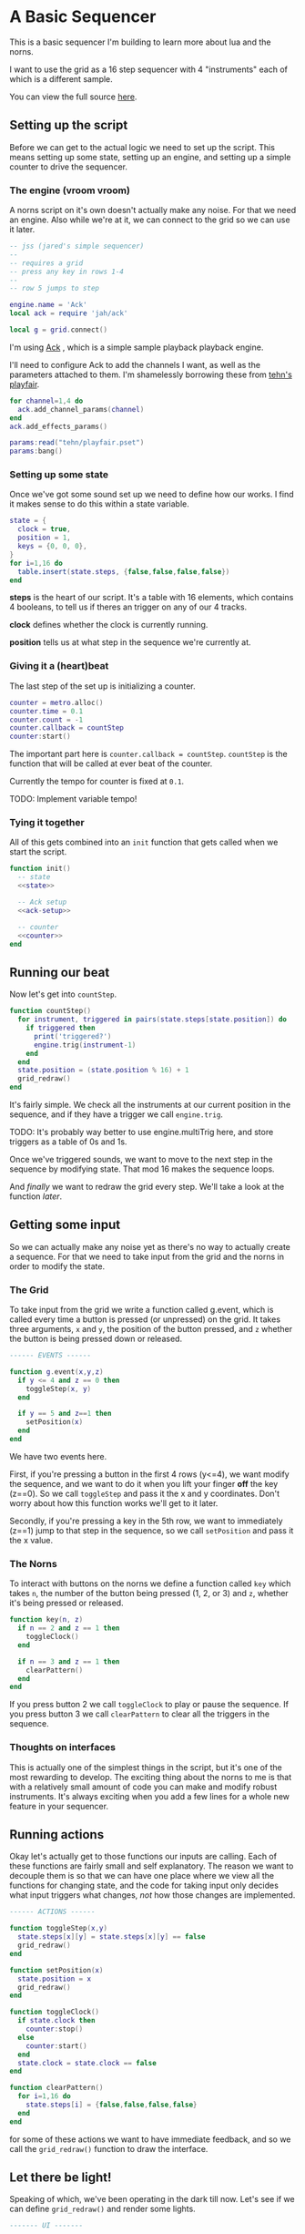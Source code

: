 * A Basic Sequencer
  This is a basic sequencer I'm building to learn more about lua and the norns.
  
  I want to use the grid as a 16 step sequencer with 4 "instruments" each of
  which is a different sample.
  
  You can view the full source [[https://gitlab.com/jaredpereira/norns-scripts/blob/master/sequencer/sequencer.lua][here]].
  
** Setting up the script
   Before we can get to the actual logic we need to set up the script. This
   means setting up some state, setting up an engine, and setting up a simple
   counter to drive the sequencer. 
   
*** The engine (vroom vroom) 
    A norns script on it's own doesn't actually make any noise. For that we need
    an engine. Also while we're at it, we can connect to the grid so we can use
    it later.

    #+BEGIN_SRC lua :tangle yes
      -- jss (jared's simple sequencer)
      --
      -- requires a grid
      -- press any key in rows 1-4
      --
      -- row 5 jumps to step

      engine.name = 'Ack'
      local ack = require 'jah/ack'

      local g = grid.connect()
    #+END_SRC

    I'm using [[https://monome.org/docs/norns/dust/jah/ack/][Ack]] , which is a simple sample playback playback engine.
   
    I'll need to configure Ack to add the channels I want, as well as the
    parameters attached to them. I'm shamelessly borrowing these from [[https://github.com/monome/dust/blob/master/scripts/tehn/playfair.lua][tehn's
    playfair]].
    #+NAME: ack-setup
    #+BEGIN_SRC lua
      for channel=1,4 do
        ack.add_channel_params(channel)
      end
      ack.add_effects_params()

      params:read("tehn/playfair.pset")
      params:bang()

    #+END_SRC

*** Setting up some state
    Once we've got some sound set up we need to define how our works. I find it
    makes sense to do this within a state variable.
    
    #+NAME: state
    #+BEGIN_SRC lua
      state = {
        clock = true,
        position = 1,
        keys = {0, 0, 0},
      }
      for i=1,16 do
        table.insert(state.steps, {false,false,false,false})
      end
    #+END_SRC

    *steps* is the heart of our script. It's a table with 16 elements, which
    contains 4 booleans, to tell us if theres an trigger on any of our 4 tracks.
    
    *clock* defines whether the clock is currently running.
    
    *position* tells us at what step in the sequence we're currently at.
      
*** Giving it a (heart)beat
    The last step of the set up is initializing a counter.
    
    #+NAME: counter
    #+BEGIN_SRC lua
      counter = metro.alloc()
      counter.time = 0.1
      counter.count = -1
      counter.callback = countStep
      counter:start()
    #+END_SRC
    
    The important part here is =counter.callback = countStep=. =countStep= is
    the function that will be called at ever beat of the counter.
    
    Currently the tempo for counter is fixed at =0.1=. 
    
    TODO: Implement variable tempo!
    
*** Tying it together
    All of this gets combined into an =init= function that gets called when we
    start the script. 
    
    #+BEGIN_SRC lua :tangle yes :noweb yes
      function init()
        -- state
        <<state>>

        -- Ack setup
        <<ack-setup>>

        -- counter
        <<counter>>
      end

    #+END_SRC

** Running our beat
   Now let's get into =countStep=.
   
   #+BEGIN_SRC lua :tangle yes
     function countStep()
       for instrument, triggered in pairs(state.steps[state.position]) do
         if triggered then
           print('triggered?')
           engine.trig(instrument-1)
         end
       end
       state.position = (state.position % 16) + 1
       grid_redraw()
     end
   #+END_SRC
   
   It's fairly simple. We check all the instruments at our current position in
   the sequence, and if they have a trigger we call =engine.trig=.

   TODO: It's probably way better to use engine.multiTrig here, and store
   triggers as a table of 0s and 1s.
   
   Once we've triggered sounds, we want to move to the next step in the sequence
   by modifying state. That mod 16 makes the sequence loops.
   
   And /finally/ we want to redraw the grid every step. We'll take a look at the
   function [[*Let there be light!][later]].
** Getting some input
   So we can actually make any noise yet as there's no way to actually create a
   sequence. For that we need to take input from the grid and the norns in order
   to modify the state.
*** The Grid
    To take input from the grid we write a function called g.event, which is
    called every time a button is pressed (or unpressed) on the grid. It takes
    three arguments, =x= and =y=, the position of the button pressed, and =z=
    whether the button is being pressed down or released.
    
    #+BEGIN_SRC lua :tangle yes
      ------ EVENTS ------

      function g.event(x,y,z)
        if y <= 4 and z == 0 then
          toggleStep(x, y)
        end

        if y == 5 and z==1 then
          setPosition(x)
        end
      end
    #+END_SRC

    We have two events here. 

    First, if you're pressing a button in the first 4 rows (y<=4), we want modify the
    sequence, and we want to do it when you lift your finger *off* the key (z==0). So
    we call =toggleStep= and pass it the x and y coordinates. Don't worry about
    how this function works we'll get to it later.
    
    Secondly, if you're pressing a key in the 5th row, we want to immediately
    (z==1) jump to that step in the sequence, so we call =setPosition= and pass
    it the x value. 
*** The Norns
    To interact with buttons on the norns we define a function called =key=
    which takes =n=, the number of the button being pressed (1, 2, or 3) and
    =z=, whether it's being pressed or released.

    #+BEGIN_SRC lua :tangle yes
      function key(n, z)
        if n == 2 and z == 1 then
          toggleClock()
        end

        if n == 3 and z == 1 then
          clearPattern()
        end
      end
    #+END_SRC

    If you press button 2 we call =toggleClock= to play or pause the sequence.
    If you press button 3 we call =clearPattern= to clear all the triggers in
    the sequence.
*** Thoughts on interfaces
    This is actually one of the simplest things in the script, but it's one of
    the most rewarding to develop. The exciting thing about the norns to me is
    that with a relatively small amount of code you can make and modify robust
    instruments. It's always exciting when you add a few lines for a whole new
    feature in your sequencer.
** Running actions
   Okay let's actually get to those functions our inputs are calling. Each of
   these functions are fairly small and self explanatory. The reason we want to
   decouple them is so that we can have one place where we view all the
   functions for changing state, and the code for taking input only decides what
   input triggers what changes, /not/ how those changes are implemented. 

   #+BEGIN_SRC lua :tangle yes
     ------ ACTIONS ------

     function toggleStep(x,y)
       state.steps[x][y] = state.steps[x][y] == false
       grid_redraw()
     end

     function setPosition(x)
       state.position = x
       grid_redraw()
     end

     function toggleClock()
       if state.clock then
         counter:stop()
       else
         counter:start()
       end
       state.clock = state.clock == false
     end

     function clearPattern()
       for i=1,16 do
         state.steps[i] = {false,false,false,false}
       end
     end
   #+END_SRC
   
   for some of these actions we want to have immediate feedback, and so we call
   the =grid_redraw()= function to draw the interface.
** Let there be light!
   Speaking of which, we've been operating in the dark till now. Let's see if we
   can define =grid_redraw()= and render some lights.
   
   #+BEGIN_SRC lua :tangle yes 
     ------- UI -------

     function grid_redraw()
       g.all(0)
       for step, value in pairs(state.steps) do
         for instrument, trigged in pairs(value) do
           if step == state.position then
             g.led(step, instrument, 5)
           end
           if trigged then
             g.led(step,instrument, 10)
           end
         end
       end
       g.refresh()
     end
   #+END_SRC
   
   We want to do two things:
   1. Light up every active trigger
   2. Light up a column of buttons on the active step, so you can see where the
      pattern is.

   We do all this based on the state. First we iterate through all the steps in
   the sequence. If it's the active step, we light each led with a value of 5,
   and then if theres a trigger on that step we light it with a value of 10.
   This means even on the active step you can differentiate which instruments
   are triggered. 
*** The Screen
    Finally, we want to put /something/ on the screen, if only to avoid a bit of
    a bug in the current version of norns (if there's nothing drawn you can't
    enter the "script view" and so can't press buttons.
    
    #+BEGIN_SRC lua :tangle yes
      function redraw()
        screen.clear()
        screen.text('jss')
        screen.update()
      end

    #+END_SRC
